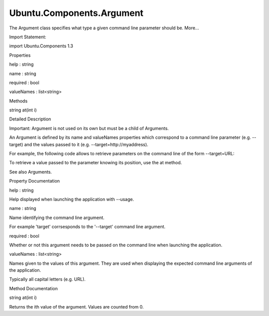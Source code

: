 Ubuntu.Components.Argument
==========================

.. raw:: html

   <p>

The Argument class specifies what type a given command line parameter
should be. More...

.. raw:: html

   </p>

.. raw:: html

   <!-- @@@Argument -->

.. raw:: html

   <table class="alignedsummary">

.. raw:: html

   <tr>

.. raw:: html

   <td class="memItemLeft rightAlign topAlign">

Import Statement:

.. raw:: html

   </td>

.. raw:: html

   <td class="memItemRight bottomAlign">

import Ubuntu.Components 1.3

.. raw:: html

   </td>

.. raw:: html

   </tr>

.. raw:: html

   </table>

.. raw:: html

   <ul>

.. raw:: html

   </ul>

.. raw:: html

   <h2 id="properties">

Properties

.. raw:: html

   </h2>

.. raw:: html

   <ul>

.. raw:: html

   <li class="fn">

help : string

.. raw:: html

   </li>

.. raw:: html

   <li class="fn">

name : string

.. raw:: html

   </li>

.. raw:: html

   <li class="fn">

required : bool

.. raw:: html

   </li>

.. raw:: html

   <li class="fn">

valueNames : list<string>

.. raw:: html

   </li>

.. raw:: html

   </ul>

.. raw:: html

   <h2 id="methods">

Methods

.. raw:: html

   </h2>

.. raw:: html

   <ul>

.. raw:: html

   <li class="fn">

string at(int i)

.. raw:: html

   </li>

.. raw:: html

   </ul>

.. raw:: html

   <!-- $$$Argument-description -->

.. raw:: html

   <h2 id="details">

Detailed Description

.. raw:: html

   </h2>

.. raw:: html

   </p>

.. raw:: html

   <p>

Important: Argument is not used on its own but must be a child of
Arguments.

.. raw:: html

   </p>

.. raw:: html

   <p>

An Argument is defined by its name and valueNames properties which
correspond to a command line parameter (e.g. --target) and the values
passed to it (e.g. --target=http://myaddress).

.. raw:: html

   </p>

.. raw:: html

   <p>

For example, the following code allows to retrieve parameters on the
command line of the form --target=URL:

.. raw:: html

   </p>

.. raw:: html

   <pre class="qml"><span class="type"><a href="index.html">Argument</a></span> {
   <span class="name">name</span>: <span class="string">&quot;target&quot;</span>
   <span class="name">help</span>: <span class="string">&quot;address of the resource to retrieve&quot;</span>
   <span class="name">required</span>: <span class="number">true</span>
   <span class="name">valueNames</span>: [<span class="string">&quot;URL&quot;</span>]
   }</pre>

.. raw:: html

   <p>

To retrieve a value passed to the parameter knowing its position, use
the at method.

.. raw:: html

   </p>

.. raw:: html

   <p>

See also Arguments.

.. raw:: html

   </p>

.. raw:: html

   <!-- @@@Argument -->

.. raw:: html

   <h2>

Property Documentation

.. raw:: html

   </h2>

.. raw:: html

   <!-- $$$help -->

.. raw:: html

   <table class="qmlname">

.. raw:: html

   <tr valign="top" id="help-prop">

.. raw:: html

   <td class="tblQmlPropNode">

.. raw:: html

   <p>

help : string

.. raw:: html

   </p>

.. raw:: html

   </td>

.. raw:: html

   </tr>

.. raw:: html

   </table>

.. raw:: html

   <p>

Help displayed when launching the application with --usage.

.. raw:: html

   </p>

.. raw:: html

   <!-- @@@help -->

.. raw:: html

   <table class="qmlname">

.. raw:: html

   <tr valign="top" id="name-prop">

.. raw:: html

   <td class="tblQmlPropNode">

.. raw:: html

   <p>

name : string

.. raw:: html

   </p>

.. raw:: html

   </td>

.. raw:: html

   </tr>

.. raw:: html

   </table>

.. raw:: html

   <p>

Name identifying the command line argument.

.. raw:: html

   </p>

.. raw:: html

   <p>

For example 'target' corrsesponds to the '--target' command line
argument.

.. raw:: html

   </p>

.. raw:: html

   <!-- @@@name -->

.. raw:: html

   <table class="qmlname">

.. raw:: html

   <tr valign="top" id="required-prop">

.. raw:: html

   <td class="tblQmlPropNode">

.. raw:: html

   <p>

required : bool

.. raw:: html

   </p>

.. raw:: html

   </td>

.. raw:: html

   </tr>

.. raw:: html

   </table>

.. raw:: html

   <p>

Whether or not this argument needs to be passed on the command line when
launching the application.

.. raw:: html

   </p>

.. raw:: html

   <!-- @@@required -->

.. raw:: html

   <table class="qmlname">

.. raw:: html

   <tr valign="top" id="valueNames-prop">

.. raw:: html

   <td class="tblQmlPropNode">

.. raw:: html

   <p>

valueNames : list<string>

.. raw:: html

   </p>

.. raw:: html

   </td>

.. raw:: html

   </tr>

.. raw:: html

   </table>

.. raw:: html

   <p>

Names given to the values of this argument. They are used when
displaying the expected command line arguments of the application.

.. raw:: html

   </p>

.. raw:: html

   <p>

Typically all capital letters (e.g. URL).

.. raw:: html

   </p>

.. raw:: html

   <!-- @@@valueNames -->

.. raw:: html

   <h2>

Method Documentation

.. raw:: html

   </h2>

.. raw:: html

   <!-- $$$at -->

.. raw:: html

   <table class="qmlname">

.. raw:: html

   <tr valign="top" id="at-method">

.. raw:: html

   <td class="tblQmlFuncNode">

.. raw:: html

   <p>

string at(int i)

.. raw:: html

   </p>

.. raw:: html

   </td>

.. raw:: html

   </tr>

.. raw:: html

   </table>

.. raw:: html

   <p>

Returns the ith value of the argument. Values are counted from 0.

.. raw:: html

   </p>

.. raw:: html

   <!-- @@@at -->


